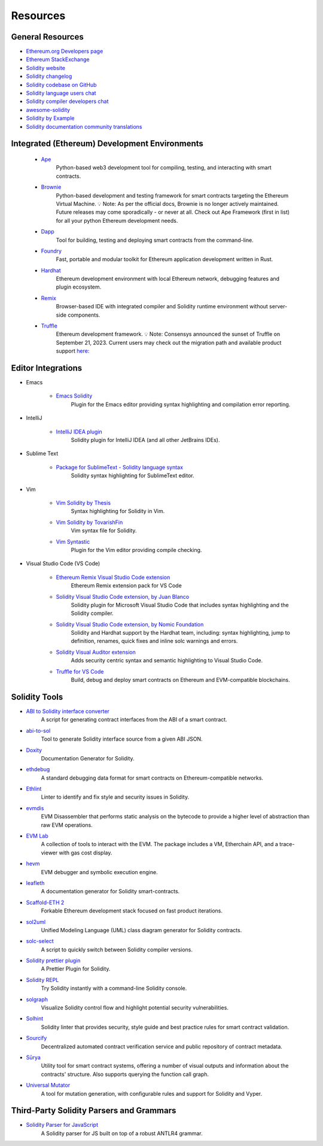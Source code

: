 #########
Resources
#########

General Resources
=================

* `Ethereum.org Developers page <https://ethereum.org/en/developers/>`_
* `Ethereum StackExchange <https://ethereum.stackexchange.com/>`_
* `Solidity website <https://soliditylang.org/>`_
* `Solidity changelog <https://github.com/ethereum/solidity/blob/develop/Changelog.md>`_
* `Solidity codebase on GitHub <https://github.com/ethereum/solidity/>`_
* `Solidity language users chat <https://matrix.to/#/#ethereum_solidity:gitter.im>`_
* `Solidity compiler developers chat <https://matrix.to/#/#ethereum_solidity-dev:gitter.im>`_
* `awesome-solidity <https://github.com/bkrem/awesome-solidity>`_
* `Solidity by Example <https://solidity-by-example.org/>`_
* `Solidity documentation community translations <https://github.com/solidity-docs>`_

Integrated (Ethereum) Development Environments
==============================================

    * `Ape <https://docs.apeworx.io/ape/stable/az>`_
        Python-based web3 development tool for compiling, testing, and interacting with smart contracts.

    * `Brownie <https://eth-brownie.readthedocs.io/en/stable/>`_
        Python-based development and testing framework for smart contracts targeting the Ethereum Virtual Machine.
        💡 Note: As per the official docs, Brownie is no longer actively maintained.
        Future releases may come sporadically - or never at all.
        Check out Ape Framework (first in list) for all your python Ethereum development needs.

    * `Dapp <https://dapp.tools/>`_
        Tool for building, testing and deploying smart contracts from the command-line.

    * `Foundry <https://github.com/foundry-rs/foundry>`_
        Fast, portable and modular toolkit for Ethereum application development written in Rust.

    * `Hardhat <https://hardhat.org/>`_
        Ethereum development environment with local Ethereum network, debugging features and plugin ecosystem.

    * `Remix <https://remix.ethereum.org/>`_
        Browser-based IDE with integrated compiler and Solidity runtime environment without server-side components.

    * `Truffle <https://trufflesuite.com/truffle/>`_
        Ethereum development framework.
        💡 Note: Consensys announced the sunset of Truffle on September 21, 2023.
        Current users may check out the migration path and available product support `here:
        <https://consensys.io/blog/consensys-announces-the-sunset-of-truffle-and-ganache-and-new-hardhat>`_

Editor Integrations
===================

* Emacs

    * `Emacs Solidity <https://github.com/ethereum/emacs-solidity/>`_
        Plugin for the Emacs editor providing syntax highlighting and compilation error reporting.

* IntelliJ

    * `IntelliJ IDEA plugin <https://plugins.jetbrains.com/plugin/9475-solidity/>`_
        Solidity plugin for IntelliJ IDEA (and all other JetBrains IDEs).

* Sublime Text

    * `Package for SublimeText - Solidity language syntax <https://packagecontrol.io/packages/Ethereum/>`_
        Solidity syntax highlighting for SublimeText editor.

* Vim

    * `Vim Solidity by Thesis <https://github.com/thesis/vim-solidity/>`_
        Syntax highlighting for Solidity in Vim.

    * `Vim Solidity by TovarishFin <https://github.com/TovarishFin/vim-solidity>`_
        Vim syntax file for Solidity.

    * `Vim Syntastic <https://github.com/vim-syntastic/syntastic>`_
        Plugin for the Vim editor providing compile checking.

* Visual Studio Code (VS Code)

    * `Ethereum Remix Visual Studio Code extension <https://github.com/ethereum/remix-vscode>`_
        Ethereum Remix extension pack for VS Code

    * `Solidity Visual Studio Code extension, by Juan Blanco <https://juan.blanco.ws/solidity-contracts-in-visual-studio-code/>`_
        Solidity plugin for Microsoft Visual Studio Code that includes syntax highlighting and the Solidity compiler.

    * `Solidity Visual Studio Code extension, by Nomic Foundation <https://marketplace.visualstudio.com/items?itemName=NomicFoundation.hardhat-solidity>`_
        Solidity and Hardhat support by the Hardhat team, including: syntax highlighting, jump to definition, renames, quick fixes and inline solc warnings and errors.

    * `Solidity Visual Auditor extension <https://marketplace.visualstudio.com/items?itemName=tintinweb.solidity-visual-auditor>`_
        Adds security centric syntax and semantic highlighting to Visual Studio Code.

    * `Truffle for VS Code <https://marketplace.visualstudio.com/items?itemName=trufflesuite-csi.truffle-vscode>`_
        Build, debug and deploy smart contracts on Ethereum and EVM-compatible blockchains.

Solidity Tools
==============

* `ABI to Solidity interface converter <https://gist.github.com/chriseth/8f533d133fa0c15b0d6eaf3ec502c82b>`_
    A script for generating contract interfaces from the ABI of a smart contract.

* `abi-to-sol <https://github.com/gnidan/abi-to-sol>`_
    Tool to generate Solidity interface source from a given ABI JSON.

* `Doxity <https://github.com/DigixGlobal/doxity>`_
    Documentation Generator for Solidity.

* `ethdebug <https://github.com/ethdebug/format>`_
    A standard debugging data format for smart contracts on Ethereum-compatible networks.

* `Ethlint <https://github.com/duaraghav8/Ethlint>`_
    Linter to identify and fix style and security issues in Solidity.

* `evmdis <https://github.com/Arachnid/evmdis>`_
    EVM Disassembler that performs static analysis on the bytecode to provide a higher level of abstraction than raw EVM operations.

* `EVM Lab <https://github.com/ethereum/evmlab/>`_
    A collection of tools to interact with the EVM. The package includes a VM, Etherchain API, and a trace-viewer with gas cost display.

* `hevm <https://github.com/dapphub/dapptools/tree/master/src/hevm#readme>`_
    EVM debugger and symbolic execution engine.

* `leafleth <https://github.com/clemlak/leafleth>`_
    A documentation generator for Solidity smart-contracts.

* `Scaffold-ETH 2 <https://github.com/scaffold-eth/scaffold-eth-2>`_
    Forkable Ethereum development stack focused on fast product iterations.

* `sol2uml <https://www.npmjs.com/package/sol2uml>`_
    Unified Modeling Language (UML) class diagram generator for Solidity contracts.

* `solc-select <https://github.com/crytic/solc-select>`_
    A script to quickly switch between Solidity compiler versions.

* `Solidity prettier plugin <https://github.com/prettier-solidity/prettier-plugin-solidity>`_
    A Prettier Plugin for Solidity.

* `Solidity REPL <https://github.com/raineorshine/solidity-repl>`_
    Try Solidity instantly with a command-line Solidity console.

* `solgraph <https://github.com/raineorshine/solgraph>`_
    Visualize Solidity control flow and highlight potential security vulnerabilities.

* `Solhint <https://github.com/protofire/solhint>`_
    Solidity linter that provides security, style guide and best practice rules for smart contract validation.

* `Sourcify <https://sourcify.dev/>`_
    Decentralized automated contract verification service and public repository of contract metadata.

* `Sūrya <https://github.com/ConsenSys/surya/>`_
    Utility tool for smart contract systems, offering a number of visual outputs and information about the contracts' structure. Also supports querying the function call graph.

* `Universal Mutator <https://github.com/agroce/universalmutator>`_
    A tool for mutation generation, with configurable rules and support for Solidity and Vyper.

Third-Party Solidity Parsers and Grammars
=========================================

* `Solidity Parser for JavaScript <https://github.com/solidity-parser/parser>`_
    A Solidity parser for JS built on top of a robust ANTLR4 grammar.
